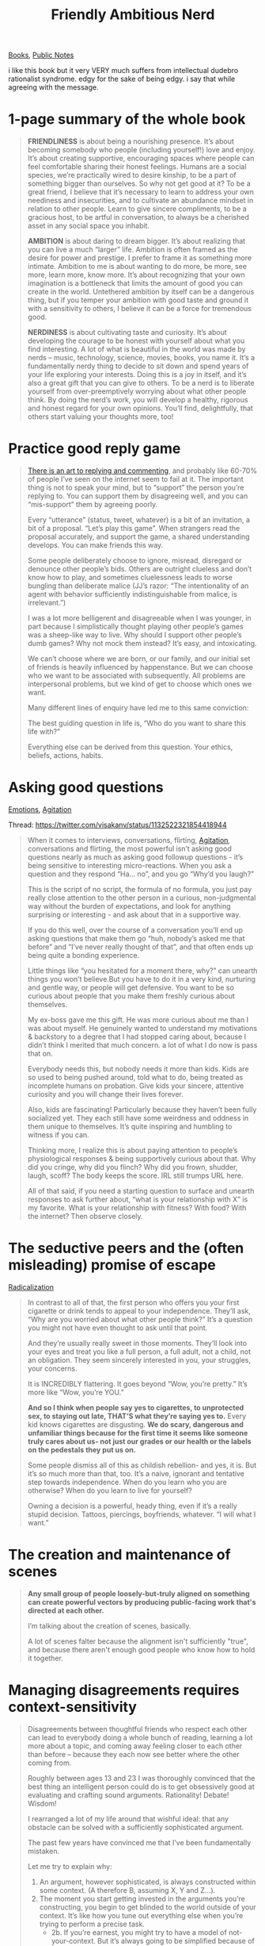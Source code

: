 #+title: Friendly Ambitious Nerd
[[file:20210212104903-books.org][Books]], [[file:20210206161400-public_notes.org][Public Notes]]

i like this book but it very VERY much suffers from intellectual dudebro rationalist syndrome. edgy for the sake of being edgy. i say that while agreeing with the message.

* 1-page summary of the whole book

#+begin_quote
*FRIENDLINESS* is about being a nourishing presence. It’s about becoming somebody who people (including yourself!) love and enjoy. It’s about creating supportive, encouraging spaces where people can feel comfortable sharing their honest feelings. Humans are a social species, we’re practically wired to desire kinship, to be a part of something bigger than ourselves. So why not get good at it? To be a great friend, I believe that it’s necessary to learn to address your own neediness and insecurities, and to cultivate an abundance mindset in relation to other people. Learn to give sincere compliments, to be a gracious host, to be artful in conversation, to always be a cherished asset in any social space you inhabit.

*AMBITION* is about daring to dream bigger. It’s about realizing that you can live a much “larger” life. Ambition is often framed as the desire for power and prestige. I prefer to frame it as something more intimate. Ambition to me is about wanting to do more, be more, see more, learn more, know more. It’s about recognizing that your own imagination is a bottleneck that limits the amount of good you can create in the world. Untethered ambition by itself can be a dangerous thing, but if you temper your ambition with good taste and ground it with a sensitivity to others, I believe it can be a force for tremendous good.

*NERDINESS* is about cultivating taste and curiosity. It’s about developing the courage to be honest with yourself about what you find interesting. A lot of what is beautiful in the world was made by nerds – music, technology, science, movies, books, you name it. It’s a fundamentally nerdy thing to decide to sit down and spend years of your life exploring your interests. Doing this is a joy in itself, and it’s also a great gift that you can give to others. To be a nerd is to liberate yourself from over-preemptively worrying about what other people think. By doing the nerd’s work, you will develop a healthy, rigorous and honest regard for your own opinions. You’ll find, delightfully, that others start valuing your thoughts more, too!
#+end_quote



* Practice good reply game

#+begin_quote
[[https://twitter.com/visakanv/status/1039420186586038273][There is an art to replying and commenting]], and probably like 60-70% of people I’ve seen on the internet seem to fail at it. The important thing is not to speak your mind, but to “support” the person you’re replying to. You can support them by disagreeing well, and you can “mis-support” them by agreeing poorly.

Every “utterance” (status, tweet, whatever) is a bit of an invitation, a bit of a proposal. “Let’s play this game”. When strangers read the proposal accurately, and support the game, a shared understanding develops. You can make friends this way.

Some people deliberately choose to ignore, misread, disregard or denounce other people’s bids. Others are outright clueless and don’t know how to play, and sometimes cluelessness leads to worse bungling than deliberate malice (JJ’s razor: “The intentionality of an agent with behavior sufficiently indistinguishable from malice, is irrelevant.”)

I was a lot more belligerent and disagreeable when I was younger, in part because I simplistically thought playing other people’s games was a sheep-like way to live. Why should I support other people’s dumb games? Why not mock them instead? It’s easy, and intoxicating.

We can’t choose where we are born, or our family, and our initial set of friends is heavily influenced by happenstance. But we can choose who we want to be associated with subsequently. All problems are interpersonal problems, but we kind of get to choose which ones we want.

Many different lines of enquiry have led me to this same conviction:

The best guiding question in life is, “Who do you want to share this life with?”

Everything else can be derived from this question. Your ethics, beliefs, actions, habits.
#+end_quote


* Asking good questions
[[file:20210205124105-emotions.org][Emotions]], [[file:20210205224533-agitation.org][Agitation]]

Thread: https://twitter.com/visakanv/status/1132522321854418944

#+begin_quote
When it comes to interviews, conversations, flirting, [[file:20210205224533-agitation.org][Agitation]], conversations and flirting, the most powerful isn’t asking good questions nearly as much as asking good followup questions - it’s being sensitive to interesting micro-reactions. When you ask a question and they respond “Ha... no”, and you go “Why’d you laugh?”

This is the script of no script, the formula of no formula, you just pay really close attention to the other person in a curious, non-judgmental way without the burden of expectations, and look for anything surprising or interesting - and ask about that in a supportive way.

If you do this well, over the course of a conversation you’ll end up asking questions that make them go “huh, nobody’s asked me that before” and “I’ve never really thought of that”, and that often ends up being quite a bonding experience.

Little things like “you hesitated for a moment there, why?” can unearth things you won’t believe.But you have to do it in a very kind, nurturing and gentle way, or people will get defensive. You want to be so curious about people that you make them freshly curious about themselves.

My ex-boss gave me this gift. He was more curious about me than I was about myself. He genuinely wanted to understand my motivations & backstory to a degree that I had stopped caring about, because I didn’t think I merited that much concern. a lot of what I do now is pass that on.

Everybody needs this, but nobody needs it more than kids. Kids are so used to being pushed around, told what to do, being treated as incomplete humans on probation. Give kids your sincere, attentive curiosity and you will change their lives forever.

Also, kids are fascinating! Particularly because they haven’t been fully socialized yet. They each still have some weirdness and oddness in them unique to themselves. It’s quite inspiring and humbling to witness if you can.

Thinking more, I realize this is about paying attention to people’s physiological responses & being supportively curious about that. Why did you cringe, why did you flinch? Why did you frown, shudder, laugh, scoff? The body keeps the score. IRL still trumps URL here.

All of that said, if you need a starting question to surface and unearth responses to ask further about, “what is your relationship with X” is my favorite. What is your relationship with fitness? With food? With the internet? Then observe closely.
#+end_quote

* The seductive peers and the (often misleading) promise of escape
:PROPERTIES:
:ID:       6A08CFF6-7A3B-43E0-9BE3-93811EC90E86
:END:
[[file:20210214123924-radicalization.org][Radicalization]]

#+begin_quote
In contrast to all of that, the first person who offers you your first cigarette or drink tends to appeal to your independence. They’ll ask, “Why are you worried about what other people think?” It’s a question you might not have even thought to ask until that point.

And they’re usually really sweet in those moments. They’ll look into your eyes and treat you like a full person, a full adult, not a child, not an obligation. They seem sincerely interested in you, your struggles, your concerns.

It is INCREDIBLY flattering. It goes beyond “Wow, you’re pretty.” It’s more like “Wow, you’re YOU.”

*And so I think when people say yes to cigarettes, to unprotected sex, to staying out late, THAT’S what they’re saying yes to.* Every kid knows cigarettes are disgusting. *We do scary, dangerous and unfamiliar things because for the first time it seems like someone truly cares about us- not just our grades or our health or the labels on the pedestals they put us on.*

Some people dismiss all of this as childish rebellion- and yes, it is. But it’s so much more than that, too. It’s a naive, ignorant and tentative step towards independence. When do you learn who you are otherwise? When do you learn to live for yourself?

Owning a decision is a powerful, heady thing, even if it’s a really stupid decision. Tattoos, piercings, boyfriends, whatever. “I will what I want.”
#+end_quote

* The creation and maintenance of scenes
#+begin_quote
*Any small group of people loosely-but-truly aligned on something can create powerful vectors by producing public-facing work that's directed at each other.*

I’m talking about the creation of scenes, basically.

A lot of scenes falter because the alignment isn't sufficiently "true", and because there aren't enough good people who know how to hold it together.
#+end_quote

* Managing disagreements requires context-sensitivity
#+begin_quote
Disagreements between thoughtful friends who respect each other can lead to everybody doing a whole bunch of reading, learning a lot more about a topic, and coming away feeling closer to each other than before – because they each now see better where the other coming from.

Roughly between ages 13 and 23 I was thoroughly convinced that the best thing an intelligent person could do is to get obsessively good at evaluating and crafting sound arguments. Rationality! Debate! Wisdom!

I rearranged a lot of my life around that wishful ideal: that any obstacle can be solved with a sufficiently sophisticated argument.

The past few years have convinced me that I’ve been fundamentally mistaken.

Let me try to explain why:
1. An argument, however sophisticated, is always constructed within some context. (A therefore B, assuming X, Y and Z…).
2. The moment you start getting invested in the arguments you’re constructing, you begin to get blinded to the world outside of your context. It’s like how you tune out everything else when you’re trying to perform a precise task.
  - 2b. If you’re earnest, you might try to have a model of not-your-context. But it’s always going to be simplified because of cognitive limitations… as well as some more subtle, insidious reasons. To get a little ahead of myself, every in-group has an oversimplified model of its corresponding out-group. To go a step further- if you MUST argue, it’s prudent to start by trying to model your opponent’s context, as accurately as possible.
3. When you get it right, you’ll get tremendous validation from other people who share your context. This feels very, very good, and is very, very habit-forming.
  - 3b. This is so habit-forming, in fact, I think it’s outright addictive. I think once you get into the habit of fighting for your in-group, you begin subconsciously looking for opportunities to fight for your in-group. There are few drugs as sweet as peer validation. And it’s not necessarily a bad thing; a lot of the greatest things about humanity were motivated by peer validation.
4. Sometimes you’ll win over people who are in adjacent, overlapping contexts – and these few instances are held up as glorious victories. You will cherish these. But these people were usually more or less already exploring your context to begin with. To put it very crudely, it’s like hunting docile rather than wild animals.
5. Once you start hanging out with people in the same context, there’s a sort of natural radicalization that happens. It’s not malicious; it’s almost ‘physics’ – the most attention gets naturally funnelled to the most egregious mistakes made by people outside of the context. So there’s a sort of ‘gravity’ that ‘pulls’ everyone closer to the ‘center’. The most radical members spend the most time in it, influence it the most, etc etc.
6. Now you have an in-group and an out-group. This is almost always bad news. The “sound arguments” are now almost entirely subservient to the group needs. The gravity is too strong, it bends the light, and almost nobody realizes this. The people who do realize this will typically be ousted from the group, or quietly leave themselves. More radicalization.
7. The primary way each group interacts with the other is by focusing on the absolute worst outliers of the other group. As SMBC said, “every group is some % crazy assholes“. Every group in turn holds up the outgroup’s crazy asshole as a sort of threatening bogeyman. (Of course, this doesn’t mean that all crazy assholes are equally bad or not-bad. Some crazies cause serious harm to other people.)
8. When a ‘normal’ member of the group encounters the other group, and gets caricatured as the bogeyman, their response is naturally to get upset. They might try to argue for a while, but whatever argument they come up with, however sound or calm, can always be framed as “lol why u mad tho”. You can’t argue your way out of that one, the only way to win is not to play. (Or to win some other game OUTSIDE the narrow context you’re currently stuck in).
9. The vast majority of each group then ends up being highly suspicious of one another. As a result, they end up barely ever having real conversations with the other. Their contexts are so different that they might as well literally be speaking different languages entirely. (And in fact, if you pay careful attention, they always are. Every in-group develops its own language.)
10. The only way out of this mess, as far as I can tell, is to avoid labels, avoid in-groups, and to try and make sense of each issue independently. Don’t let your in-group identities precede you. And always be wary whenever you find yourself trying to argue with someone.
11. The challenge with #10 is to genuinely, legitimately suspend judgement. You do this by realizing that your judgement is necessarily limited because it’s formulated within a specific context, and that the world is always bigger than your context.
12. If you’re good at doing 10 and 11, you will cease to be surprised or shocked by things like Brexit or Trump or any other supposedly outrageous phenomenon. The surprise mainly happens because you’re heavily invested in your context – the friends you talk to, the media you read, so on and so forth.
13. Let me try to return to the starting point – why I think I’m mistaken. I used to believe that the way to winning people over, to making friends, to earning respect, receiving validation, serving the world, etc – was to get really good at debate, at arguments. The idea there was that if you get good at it, you’ll get closer to the truth.
14. The reality of it, however, is that you get very good at a very narrow subset of things. You just don’t see it because you’re so focused on it that the map becomes the territory for you. You become the person who understands the map better than anybody else, but then someday you’ll follow your map right off a cliff – because the map isn’t the territory, and it can never be.
15. It is much more difficult – and far more useful – to learn to identify the context that you’re in, and to ask yourself if that’s the context that you actually want to be in. If that’s the best context for you.
16. It’s exceptionally difficult because it requires relinquishing the validation that you’ve been conditioned to enjoy from arguing on behalf of your in-group. It requires (at least it did for me) a sort of self-imposed exile. In my experience, this is actually harder than quitting smoking. And it makes sense that it would be.
17. Actually, come to think of it, a lot of the frustration, ennui, listlessness, etc that I’ve faced in the past 3-4 years has been largely caused by discovering that so much of what I had invested myself into was really some narrow game or other. Consider, for example, once you’re an adult, how silly teenagers seem when they get all caught up in their drama.
18. To the teenagers, of course, it’s not silly at all. Their context is all they know. If you mock your child for being frustrated by his “trivial” context (when you’re being frustrated by your much larger context), don’t be surprised if he decides that you don’t understand him. Because you don’t.

TL;DR:

Contexts, man. Context is everything. Everybody’s is different. Yours will change sooner or later whether you like it or not. When you recognize this, you don’t need to argue so much. But of course you can’t force this perspective down anybody’s throat.

Also – arguments aren’t bad things. They’re tools. The important thing is to use the right tool for the job.
#+end_quote

* How I deal with my [[file:20210215110428-adhd.org][ADHD]]
:PROPERTIES:
:ID:       A0DA5E76-8120-45B9-BD2D-880E3B27F78A
:END:
[[https://twitter.com/visakanv/status/1169987062369439745][Kids in my DMs with ADHD symptoms are always surprised]] when I tell them that I don't think they should try to suppress their mind's wild swings. My advice is to develop the practice of taking meticulous notes instead. It worked for many prolific individuals throughout history.

To have ADHD, in my view, is to be blessed & cursed to be the custodian of a wild trickster spirit who refuses to be tamed, broken, refuses to obey anybody else's directions – including your own. You can't win, so you might as well accept your fate and go along for the ride.

Which isn't to say that you don't have to care about your worldly responsibilities. you do. That's the curse part. The trickster doesn't cooperate, or live on your schedule, but you have to clean up their messes. *Accepting this can be painful, but that's what growing up is.*

But if you take care of your shit, if you don't get grumpy and upset and grovel, if you *don't resent the wild child inside you* – then you get to experience the blessing. and the blessing is that they will lead you on the grandest adventures that other people can't even imagine.

Don't beat yourself up, don't thrash about – that'll likely make it worse. Try to relax. try to believe. You might be different from all your peers, but you are not alone. you are not broken or spoiled. Others have been on this journey before, and they are some of humanity's best.

[[https://twitter.com/visakanv/status/1076189213744291840][I’ve basically taught myself to manage my ADHD with notes and threads.]] My “schedule intelligence” (deadlines, calendars, checklist) is terrible but my recognition and web-jumping is fantastic, so I spent something like a decade using the latter to build an elaborate mind-palace

If you’re like me, keep meticulous notes of whatever you do when you’re procrastinating. I think of it as “deep-self-directed work”. If you’re going to watch trashy movies then write down your thoughts after watching each movie. It’ll come in handy in ways you least expect

To me, the most critical part of becoming “so good they can’t ignore you” is to be “so prolific you don’t recognise yourself”. Once you cross that threshold you can actually look at your own work with a relatively objective, critical eye.

People are sometimes surprised to hear how agnostic and indifferent I am to specific methods, formats, tools. The only thing that really matters to me is a sense of flow and throughput through the entire pipeline.

Getting lost is a feature not a bug, the only real problem is getting jammed.

[[https://twitter.com/visakanv/status/1062324957902888961][Here’s a quick sketch of my personal (ideal) style:]]

Move fast, hit hard, wipe quick and move on to the next thing, but be micro-rigorous in making sure that each new thing quickly considers all past things, and is threaded accordingly.

my biggest weakness at the moment is actually "wipe quick" – I sit with half-done things for too long, but the real problem isn't that they're half-done, but that they're not properly threaded.

Properly-threaded half-dones are *fine*. Lingering on a half-done for too long is not. By "properly threaded" I mean contextualized against everything else that I'm doing, plotted on the map of my body of work.

All of life is a set of projects, run in elaborate configurations of both series & parallel. There are many ways to play it. Loosely it seems like the smart thing to do is to increase your output (empower yourself) & reduce net resistance (unshackle yourself), so you can do more.

There IS a situation where increasing output or reducing resistance might not be the smart thing to do – it's when you're using that additional net power to do things you don't actually want to do. climbing the wrong trees, doing more projects that don't actually serve you.

(But usually that increased capacity / reduced resistance is something that serves you long term, so if you got stronger in order to achieve X, and X is stupid, you can still use your newfound strength to then achieve Y, which might be less stupid. Don't overthink this.)

Shower thought: what's the single most important project in my life right now? and what came to mind was "unshackling myself further". What are the current shackles, & how do I break them? & what will I do after?

Classes of shackles (note how similar this is to [[file:20210215110756-adhd_pro_book.org][ADHD Pro (book)]]:
- limiting beliefs & assumptions
- meatbag status (health)
- outdated habits & coping mechanisms
- immediate environment
- peer group
- financial situation
- information diet
- social reality

they're all connected, which is why they're hard to break.
Some parts of social reality are very hard to escape. For example, as long as I'm a male Singaporean citizen, every year or so I have to put on my army uniform and go for military reservist training for a week or two. Trying to break this shackle is super costly; it’s better to simply cope.
On the other hand, limiting beliefs are sometimes shackles that you can shake off just by finding out what they are. Sometimes they wither away upon contact with awareness. Sometimes they reveal themselves to be malignant and persistent, and may require invasive psycho-surgery.
93
